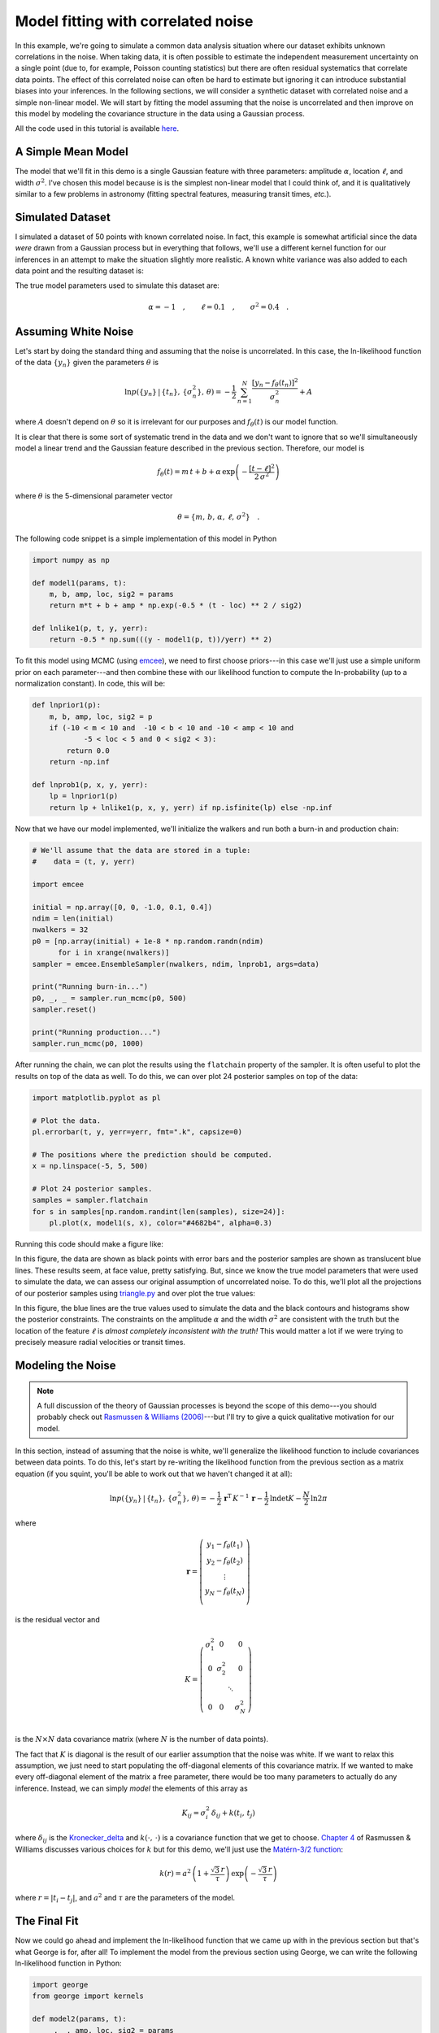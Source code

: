 .. _model:

Model fitting with correlated noise
===================================

In this example, we're going to simulate a common data analysis situation
where our dataset exhibits unknown correlations in the noise.
When taking data, it is often possible to estimate the independent measurement
uncertainty on a single point (due to, for example, Poisson counting
statistics) but there are often residual systematics that correlate data
points.
The effect of this correlated noise can often be hard to estimate but ignoring
it can introduce substantial biases into your inferences.
In the following sections, we will consider a synthetic dataset with
correlated noise and a simple non-linear model.
We will start by fitting the model assuming that the noise is uncorrelated and
then improve on this model by modeling the covariance structure in the data
using a Gaussian process.

All the code used in this tutorial is available `here
<https://github.com/dfm/george/blob/master/docs/_code/model.py>`_.


A Simple Mean Model
-------------------

The model that we'll fit in this demo is a single Gaussian feature with three
parameters: amplitude :math:`\alpha`, location :math:`\ell`, and width
:math:`\sigma^2`.
I've chosen this model because is is the simplest non-linear model that I
could think of, and it is qualitatively similar to a few problems in astronomy
(fitting spectral features, measuring transit times, *etc.*).


Simulated Dataset
-----------------

I simulated a dataset of 50 points with known correlated noise.
In fact, this example is somewhat artificial since the data *were* drawn from
a Gaussian process but in everything that follows, we'll use a different
kernel function for our inferences in an attempt to make the situation
slightly more realistic.
A known white variance was also added to each data point and the resulting
dataset is:

.. image:: ../_static/model/data.png

The true model parameters used to simulate this dataset are:

.. math::

    \alpha = -1\quad, \quad\quad
    \ell = 0.1\quad, \quad\quad
    \sigma^2 = 0.4\quad.


Assuming White Noise
--------------------

Let's start by doing the standard thing and assuming that the noise is
uncorrelated.
In this case, the ln-likelihood function of the data :math:`\{y_n\}` given the
parameters :math:`\theta` is

.. math::

    \ln p(\{y_n\}\,|\,\{t_n\},\,\{\sigma_n^2\},\,\theta) =
        -\frac{1}{2}\,\sum_{n=1}^N \frac{[y_n - f_\theta(t_n)]^2}{\sigma_n^2}
        + A

where :math:`A` doesn't depend on :math:`\theta` so it is irrelevant for our
purposes and :math:`f_\theta(t)` is our model function.

It is clear that there is some sort of systematic trend in the data and we
don't want to ignore that so we'll simultaneously model a linear trend and the
Gaussian feature described in the previous section.
Therefore, our model is

.. math::

    f_\theta (t) = m\,t + b +
        \alpha\,\exp\left(-\frac{[t-\ell]^2}{2\,\sigma^2} \right)

where :math:`\theta` is the 5-dimensional parameter vector

.. math::

    \theta = \{ m,\,b,\,\alpha,\,\ell,\,\sigma^2 \} \quad.


The following code snippet is a simple implementation of this model in Python

.. code-block:: python

    import numpy as np

    def model1(params, t):
        m, b, amp, loc, sig2 = params
        return m*t + b + amp * np.exp(-0.5 * (t - loc) ** 2 / sig2)

    def lnlike1(p, t, y, yerr):
        return -0.5 * np.sum(((y - model1(p, t))/yerr) ** 2)

To fit this model using MCMC (using `emcee <http://dan.iel.fm/emcee>`_), we
need to first choose priors---in this case we'll just use a simple uniform
prior on each parameter---and then combine these with our likelihood function
to compute the ln-probability (up to a normalization constant).
In code, this will be:

.. code-block:: python

    def lnprior1(p):
        m, b, amp, loc, sig2 = p
        if (-10 < m < 10 and  -10 < b < 10 and -10 < amp < 10 and
                -5 < loc < 5 and 0 < sig2 < 3):
            return 0.0
        return -np.inf

    def lnprob1(p, x, y, yerr):
        lp = lnprior1(p)
        return lp + lnlike1(p, x, y, yerr) if np.isfinite(lp) else -np.inf

Now that we have our model implemented, we'll initialize the walkers and run
both a burn-in and production chain:

.. code-block:: python

    # We'll assume that the data are stored in a tuple:
    #    data = (t, y, yerr)

    import emcee

    initial = np.array([0, 0, -1.0, 0.1, 0.4])
    ndim = len(initial)
    nwalkers = 32
    p0 = [np.array(initial) + 1e-8 * np.random.randn(ndim)
          for i in xrange(nwalkers)]
    sampler = emcee.EnsembleSampler(nwalkers, ndim, lnprob1, args=data)

    print("Running burn-in...")
    p0, _, _ = sampler.run_mcmc(p0, 500)
    sampler.reset()

    print("Running production...")
    sampler.run_mcmc(p0, 1000)

After running the chain, we can plot the results using the ``flatchain``
property of the sampler.
It is often useful to plot the results on top of the data as well.
To do this, we can over plot 24 posterior samples on top of the data:

.. code-block:: python

    import matplotlib.pyplot as pl

    # Plot the data.
    pl.errorbar(t, y, yerr=yerr, fmt=".k", capsize=0)

    # The positions where the prediction should be computed.
    x = np.linspace(-5, 5, 500)

    # Plot 24 posterior samples.
    samples = sampler.flatchain
    for s in samples[np.random.randint(len(samples), size=24)]:
        pl.plot(x, model1(s, x), color="#4682b4", alpha=0.3)

Running this code should make a figure like:

.. image:: ../_static/model/ind-results.png

In this figure, the data are shown as black points with error bars and the
posterior samples are shown as translucent blue lines.
These results seem, at face value, pretty satisfying.
But, since we know the true model parameters that were used to simulate the
data, we can assess our original assumption of uncorrelated noise.
To do this, we'll plot all the projections of our posterior samples using
`triangle.py <https://github.com/dfm/triangle.py>`_ and over plot the true
values:

.. image:: ../_static/model/ind-corner.png

In this figure, the blue lines are the true values used to simulate the data
and the black contours and histograms show the posterior constraints.
The constraints on the amplitude :math:`\alpha` and the width :math:`\sigma^2`
are consistent with the truth but the location of the feature :math:`\ell` is
*almost completely inconsistent with the truth!*
This would matter a lot if we were trying to precisely measure radial
velocities or transit times.


Modeling the Noise
------------------

.. note:: A full discussion of the theory of Gaussian processes is beyond the
    scope of this demo---you should probably check out `Rasmussen & Williams
    (2006) <http://www.gaussianprocess.org/gpml/>`_---but I'll try to give a
    quick qualitative motivation for our model.

In this section, instead of assuming that the noise is white, we'll generalize
the likelihood function to include covariances between data points.
To do this, let's start by re-writing the likelihood function from the
previous section as a matrix equation (if you squint, you'll be able to work
out that we haven't changed it at all):

.. math::

    \ln p(\{y_n\}\,|\,\{t_n\},\,\{\sigma_n^2\},\,\theta) =
        -\frac{1}{2}\,\boldsymbol{r}^\mathrm{T}\,K^{-1}\,\boldsymbol{r}
        -\frac{1}{2}\,\ln\det K - \frac{N}{2}\,\ln 2\pi

where

.. math::

    \boldsymbol{r} = \left ( \begin{array}{c}
        y_1 - f_\theta(t_1) \\
        y_2 - f_\theta(t_2) \\
        \vdots \\
        y_N - f_\theta(t_N) \\
    \end{array}\right)

is the residual vector and

.. math::

    K = \left ( \begin{array}{cccc}
        \sigma_1^2 & 0 & & 0 \\
        0 & \sigma_2^2 & & 0 \\
          & & \ddots & \\
        0 & 0 & & \sigma_N^2 \\
    \end{array}\right)

is the :math:`N \times N` data covariance matrix (where :math:`N` is the
number of data points).

The fact that :math:`K` is diagonal is the result of our earlier assumption
that the noise was white.
If we want to relax this assumption, we just need to start populating the
off-diagonal elements of this covariance matrix.
If we wanted to make every off-diagonal element of the matrix a free
parameter, there would be too many parameters to actually do any inference.
Instead, we can simply *model* the elements of this array as

.. math::

    K_{ij} = \sigma_i^2\,\delta_{ij} + k(t_i,\,t_j)

where :math:`\delta_{ij}` is the `Kronecker_delta
<http://en.wikipedia.org/wiki/Kronecker_delta>`_ and :math:`k(\cdot,\,\cdot)`
is a covariance function that we get to choose.
`Chapter 4 <http://www.gaussianprocess.org/gpml/chapters/RW4.pdf>`_ of
Rasmussen & Williams discusses various choices for :math:`k` but for this
demo, we'll just use the `Matérn-3/2 function
<http://en.wikipedia.org/wiki/Mat%C3%A9rn_covariance_function>`_:

.. math::

    k(r) = a^2 \, \left( 1+\frac{\sqrt{3}\,r}{\tau} \right)\,
                    \exp \left (-\frac{\sqrt{3}\,r}{\tau} \right )

where :math:`r = |t_i - t_j|`, and :math:`a^2` and :math:`\tau` are the
parameters of the model.


The Final Fit
-------------

Now we could go ahead and implement the ln-likelihood function that we came up
with in the previous section but that's what George is for, after all!
To implement the model from the previous section using George, we can write
the following ln-likelihood function in Python:

.. code-block:: python

    import george
    from george import kernels

    def model2(params, t):
        _, _, amp, loc, sig2 = params
        return amp * np.exp(-0.5 * (t - loc) ** 2 / sig2)

    def lnlike2(p, t, y, yerr):
        a, tau = np.exp(p[:2])
        gp = george.GP(a * kernels.Matern32Kernel(tau))
        gp.compute(t, yerr)
        return gp.lnlikelihood(y - model2(p, t))

    def lnprior2(p):
        lna, lntau, amp, loc, sig2 = p
        if (-5 < lna < 5 and  -5 < lntau < 5 and -10 < amp < 10 and
                -5 < loc < 5 and 0 < sig2 < 3):
            return 0.0
        return -np.inf

    def lnprob2(p, x, y, yerr):
        lp = lnprior2(p)
        return lp + lnlike2(p, x, y, yerr) if np.isfinite(lp) else -np.inf

As before, let's run MCMC on this model:

.. code-block:: python

    initial = np.array([0, 0, -1.0, 0.1, 0.4])
    ndim = len(initial)
    p0 = [np.array(initial) + 1e-8 * np.random.randn(ndim)
          for i in xrange(nwalkers)]
    sampler = emcee.EnsembleSampler(nwalkers, ndim, lnprob2, args=data)

    print("Running first burn-in...")
    p0, lnp, _ = sampler.run_mcmc(p0, 250)
    p = p0[np.argmax(lnp)]
    sampler.reset()

    # Re-sample the walkers near the best walker from the previous burn-in.
    p0 = [p + 1e-8 * np.random.randn(ndim) for i in xrange(nwalkers)]

    print("Running second burn-in...")
    p0, _, _ = sampler.run_mcmc(p0, 250)
    sampler.reset()

    print("Running production...")
    sampler.run_mcmc(p0, 1000)

You'll notice that this time I've run two burn-in phases where each one is
half the length of the burn-in from the previous example.
Before the second burn-in, I re-sample the positions of the walkers in a tiny
ball around the position of the best walker in the previous run.
I found that this re-sampling step was useful because otherwise some of the
walkers started in a bad part of parameter space and took a while to converge
to something reasonable.

The plotting code for the results for this model is similar to the code in the
previous section.
First, we can plot the posterior samples on top of the data:

.. code-block:: python

    # Plot the data.
    pl.errorbar(t, y, yerr=yerr, fmt=".k", capsize=0)

    # The positions where the prediction should be computed.
    x = np.linspace(-5, 5, 500)

    # Plot 24 posterior samples.
    samples = sampler.flatchain
    for s in samples[np.random.randint(len(samples), size=24)]:
        # Set up the GP for this sample.
        a, tau = np.exp(s[:2])
        gp = george.GP(a * kernels.Matern32Kernel(tau))
        gp.compute(t, yerr)

        # Compute the prediction conditioned on the observations and plot it.
        m = gp.sample_conditional(y - model2(s, t), x) + model2(s, x)
        pl.plot(x, m, color="#4682b4", alpha=0.3)

This code should produce a figure like:

.. image:: ../_static/model/gp-results.png

The code for the corner plot is identical to the previous one.
Running that should give the following marginalized constraints:

.. image:: ../_static/model/gp-corner.png

It is clear from this figure that the constraints obtained when modeling the
noise are less precise (the error bars are larger) but more accurate (less
biased).
